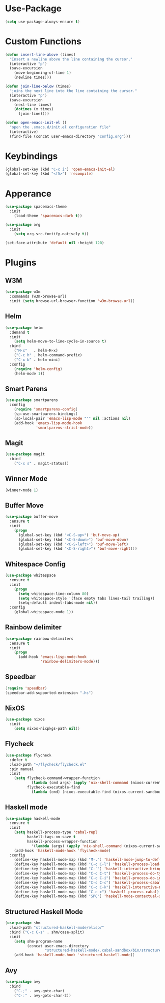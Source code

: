 * Use-Package
#+begin_src emacs-lisp
(setq use-package-always-ensure t)
#+end_src

* Custom Functions
#+begin_src emacs-lisp
(defun insert-line-above (times)
  "Insert a newline above the line containing the cursor."
  (interactive "p")
  (save-excursion
    (move-beginning-of-line 1)
    (newline times)))

(defun join-line-below (times)
  "joins the next line into the line containing the cursor."
  (interactive "p")
  (save-excursion
    (next-line times)
    (dotimes (x times)
      (join-line))))

(defun open-emacs-init-el ()
  "open the .emacs.d/init.el configuration file"
  (interactive)
  (find-file (concat user-emacs-directory "config.org")))
#+end_src

* Keybindings
#+begin_src emacs-lisp
(global-set-key (kbd "C-c i") 'open-emacs-init-el)
(global-set-key (kbd "<f5>") 'recompile)
#+end_src

* Apperance
#+begin_src emacs-lisp
(use-package spacemacs-theme
  :init
    (load-theme 'spacemacs-dark t))

(use-package org
  :init
    (setq org-src-fontify-natively t))

(set-face-attribute 'default nil :height 120)
#+end_src

* Plugins
** W3M
#+begin_src emacs-lisp
(use-package w3m
  :commands (w3m-browse-url)
  :init (setq browse-url-browser-function 'w3m-browse-url))
#+end_src

** Helm
#+begin_src emacs-lisp
(use-package helm
  :demand t
  :init
    (setq helm-move-to-line-cycle-in-source t)
  :bind
    ("M-x"   . helm-M-x)
    ("C-c h" . helm-command-prefix)
    ("C-x b" . helm-mini)
  :config
    (require 'helm-config)
    (helm-mode 1))
#+end_src

** Smart Parens
#+begin_src emacs-lisp
(use-package smartparens
  :config
    (require 'smartparens-config)
    (sp-use-smartparens-bindings)
    (sp-local-pair 'emacs-lisp-mode "'" nil :actions nil)
    (add-hook 'emacs-lisp-mode-hook
              'smartparens-strict-mode))
#+end_src

** Magit
#+begin_src emacs-lisp
(use-package magit
  :bind
    ("C-x s" . magit-status))
#+end_src

** Winner Mode
#+begin_src emacs-lisp
(winner-mode 1)
#+end_src

** Buffer Move
#+begin_src emacs-lisp
(use-package buffer-move
  :ensure t
  :init
    (progn
      (global-set-key (kbd "<C-S-up>") 'buf-move-up)
      (global-set-key (kbd "<C-S-down>") 'buf-move-down)
      (global-set-key (kbd "<C-S-left>") 'buf-move-left)
      (global-set-key (kbd "<C-S-right>") 'buf-move-right)))
#+end_src

** Whitespace Config
#+begin_src emacs-lisp
(use-package whitespace
  :ensure t
  :init
    (progn
      (setq whitespace-line-column 80)
      (setq whitespace-style '(face empty tabs lines-tail trailing))
      (setq-default indent-tabs-mode nil))
  :config
    (global-whitespace-mode 1))
#+end_src

** Rainbow delimiter
#+begin_src emacs-lisp
(use-package rainbow-delimiters
  :ensure t
  :init
    (progn
      (add-hook 'emacs-lisp-mode-hook
                'rainbow-delimiters-mode)))
#+end_src

** Speedbar
#+begin_src emacs-lisp
(require 'speedbar)
(speedbar-add-supported-extension ".hs")
#+end_src

** NixOS
#+begin_src emacs-lisp
(use-package nixos
  :init
    (setq nixos-nixpkgs-path nil))
#+end_src

** Flycheck

#+begin_src emacs-lisp
(use-package flycheck
  :defer t
  :load-path "~/flycheck/flycheck.el"
  :pin manual
  :init
    (setq flycheck-command-wrapper-function
            (lambda (cmd args) (apply 'nix-shell-command (nixos-current-sandbox) cmd args))
          flycheck-executable-find
            (lambda (cmd) (nixos-executable-find (nixos-current-sandbox) cmd))))
#+end_src

** Haskell mode
#+begin_src emacs-lisp
(use-package haskell-mode
  :ensure t
  :init
    (setq haskell-process-type 'cabal-repl
          haskell-tags-on-save t
          haskell-process-wrapper-function
            '(lambda (args) (apply 'nix-shell-command (nixos-current-sandbox) args)))
    (add-hook 'haskell-mode-hook 'flycheck-mode)
  :config
    (define-key haskell-mode-map (kbd "M-.") 'haskell-mode-jump-to-def-or-tag)
    (define-key haskell-mode-map (kbd "C-c C-l") 'haskell-process-load-or-reload)
    (define-key haskell-mode-map (kbd "C-`") 'haskell-interactive-bring)
    (define-key haskell-mode-map (kbd "C-c C-t") 'haskell-process-do-type)
    (define-key haskell-mode-map (kbd "C-c C-i") 'haskell-process-do-info)
    (define-key haskell-mode-map (kbd "C-c C-c") 'haskell-process-cabal-build)
    (define-key haskell-mode-map (kbd "C-c C-k") 'haskell-interactive-mode-clear)
    (define-key haskell-mode-map (kbd "C-c c") 'haskell-process-cabal)
    (define-key haskell-mode-map (kbd "SPC") 'haskell-mode-contextual-space))
#+end_src

** Structured Haskell Mode
#+begin_src emacs-lisp
(use-package shm
  :load-path "structured-haskell-mode/elisp/"
  :bind ("C-c C-s" . shm/case-split)
  :init
    (setq shm-program-name
          (concat user-emacs-directory
                  "structured-haskell-mode/.cabal-sandbox/bin/structured-haskell-mode"))
    (add-hook 'haskell-mode-hook 'structured-haskell-mode))
#+end_src

** Avy
#+begin_src emacs-lisp
(use-package avy
  :bind
    ("C-;" . avy-goto-char)
    ("C-:" . avy-goto-char-2))
#+end_src

